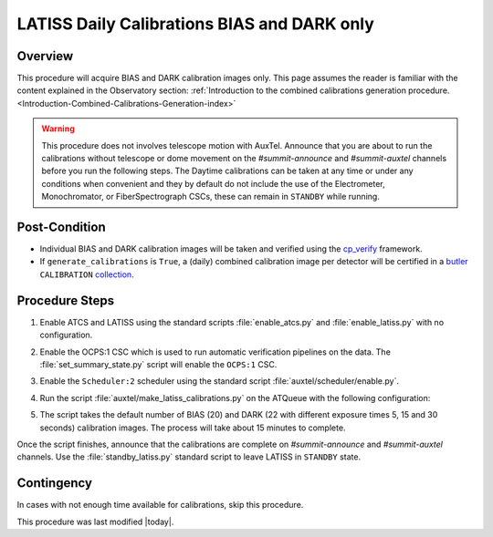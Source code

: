 .. _`RubinTV`: https://summit-lsp.lsst.codes/rubintv/summit/auxtel 
.. _cp_verify: https://github.com/lsst/cp_verify
.. _butler: https://pipelines.lsst.io/v/daily/modules/lsst.daf.butler/index.html
.. _collection: https://pipelines.lsst.io/v/daily/modules/lsst.daf.butler/organizing.html
.. _BLOCK source code: https://github.com/lsst-ts/ts_config_ocs/blob/develop/Scheduler/observing_blocks_auxtel/block-295-latiss_daily_calibrations.json
.. _AuxTel (LATISS) Temperatures and Pressures dashboard: https://summit-lsp.lsst.codes/chronograf/sources/1/dashboards/14

.. |author| replace:: *Karla Peña Ramírez*
.. If there are no contributors, write "none" between the asterisks. Do not remove the substitution.
.. |contributors| replace:: *Erik Dennihy, Paulo Lago, OS team*

.. _Daytime-Operations-LATISS-Daily-Calibrations-BIAS-DARK-only-Procedure:
############################################
LATISS Daily Calibrations BIAS and DARK only
############################################

.. _Daytime-Operations-LATISS-Daily-Calibrations-BIAS-DARK-only-Overview:
Overview
========
This procedure will acquire BIAS and DARK calibration images only. 
This page assumes the reader is familiar with the content explained in the Observatory section: :ref:`Introduction to the combined calibrations generation procedure.<Introduction-Combined-Calibrations-Generation-index>` 

.. warning::
  This procedure does not involves telescope motion with AuxTel. Announce that you are about to run the calibrations without telescope or dome movement on the *#summit-announce* and *#summit-auxtel* channels before you run the following steps.
  The Daytime calibrations can be taken at any time or under any conditions when convenient and they by default do not include the use of the Electrometer, Monochromator, or FiberSpectrograph CSCs, these can remain in ``STANDBY`` while running.  

.. _Daytime-Operations-LATISS-Daily-Calibrations-BIAS-DARK-only-Post-Conditions:
Post-Condition
==============
- Individual BIAS and DARK calibration images will be taken and verified using the `cp_verify`_ framework.
- If ``generate_calibrations`` is ``True``, a (daily) combined calibration image per detector will be certified in a `butler`_ ``CALIBRATION`` `collection`_.

.. _Daytime-Operations-LATISS-Daily-Calibrations-BIAS-DARK-only-Procedure-Steps:
Procedure Steps
===============

#. Enable ATCS and LATISS using the standard scripts :file:`enable_atcs.py` and :file:`enable_latiss.py` with no configuration. 
#. Enable the OCPS:1 CSC which is used to run automatic verification pipelines on the data. The :file:`set_summary_state.py` script will enable the ``OCPS:1`` CSC.
            .. code-block:: text
              :caption: :file:`set_summary_state.py`
          
              data:
                -
                  - OCPS:1
                  - ENABLED
#. Enable the ``Scheduler:2`` scheduler using the standard script :file:`auxtel/scheduler/enable.py`. 
#. Run the script :file:`auxtel/make_latiss_calibrations.py` on the ATQueue  with the following configuration:
      .. code-block:: text
        :caption: :file:`auxtel/make_latiss_calibrations.py`
      
          script_mode: BIAS_DARK

#. The script takes the default number of BIAS (20) and DARK (22 with different exposure times  5, 15 and 30 seconds) calibration images. The process will take about 15 minutes to complete.

Once the script finishes, announce that the calibrations are complete on *#summit-announce* and *#summit-auxtel* channels. Use the :file:`standby_latiss.py` standard script to leave LATISS in ``STANDBY`` state.

.. _Daytime-Operations-LATISS-Daily-Calibrations-BIAS-DARK-only-Contingency:
Contingency
===========
In cases with not enough time available for calibrations, skip this procedure.

This procedure was last modified |today|.